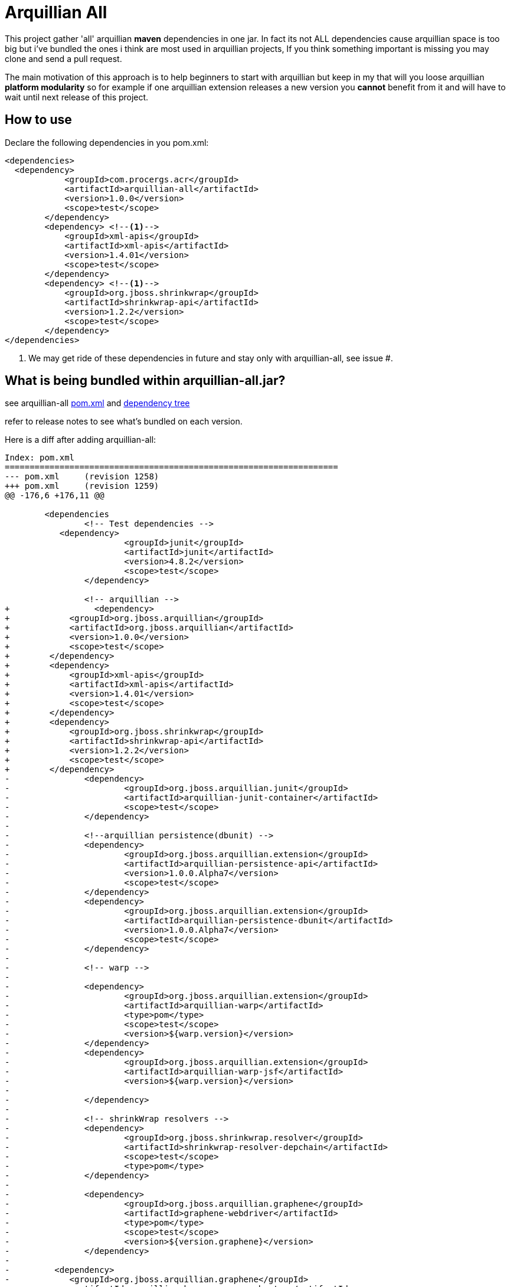 = Arquillian All
// settings:
:page-layout: base
:idprefix:
:uri-repo: https://github.com/rmpestano/arquillian-all
:source-language: java
:language: {source-language}
 

This project gather 'all' arquillian *maven* dependencies in one jar. In fact its not ALL dependencies cause arquillian space is too big but i've bundled the ones i think are most used in arquillian projects, 
If you think something important is missing you may clone and send a pull request.  

The main motivation of this approach is to help beginners to start with arquillian but keep in my that will you loose arquillian *platform modularity* so for example if one arquillian extension releases a new version you *cannot* benefit from it and will have to wait until next release of this project.  

== How to use

Declare the following dependencies in you pom.xml:
[source,xml]
----
<dependencies>
  <dependency>
            <groupId>com.procergs.acr</groupId>
            <artifactId>arquillian-all</artifactId>
            <version>1.0.0</version>
            <scope>test</scope>
        </dependency>
        <dependency> <!--1-->
            <groupId>xml-apis</groupId>
            <artifactId>xml-apis</artifactId>
            <version>1.4.01</version>
            <scope>test</scope>
        </dependency>
        <dependency> <!--1-->
            <groupId>org.jboss.shrinkwrap</groupId>
            <artifactId>shrinkwrap-api</artifactId>
            <version>1.2.2</version>
            <scope>test</scope>
        </dependency>
</dependencies>
----
<1> We may get ride of these dependencies in future and stay only with arquillian-all, see issue #.

== What is being bundled within arquillian-all.jar?

see arquillian-all {uri-repo}/pom.xml[pom.xml] and {uri-repo}/tree.txt[dependency tree]

refer to release notes to see what's bundled on each version.
 


Here is a diff after adding arquillian-all:

[source,xml]
----
Index: pom.xml
===================================================================
--- pom.xml	(revision 1258)
+++ pom.xml	(revision 1259)
@@ -176,6 +176,11 @@
 
	<dependencies
 		<!-- Test dependencies -->
 	   <dependency>
			<groupId>junit</groupId>
			<artifactId>junit</artifactId>
			<version>4.8.2</version>
			<scope>test</scope>
		</dependency>
				
 		<!-- arquillian -->
+		  <dependency>
+            <groupId>org.jboss.arquillian</groupId>
+            <artifactId>org.jboss.arquillian</artifactId>
+            <version>1.0.0</version>
+            <scope>test</scope>
+        </dependency>
+        <dependency>
+            <groupId>xml-apis</groupId>
+            <artifactId>xml-apis</artifactId>
+            <version>1.4.01</version>
+            <scope>test</scope>
+        </dependency>
+        <dependency>
+            <groupId>org.jboss.shrinkwrap</groupId>
+            <artifactId>shrinkwrap-api</artifactId>
+            <version>1.2.2</version>
+            <scope>test</scope>
+        </dependency>
-		<dependency>
-			<groupId>org.jboss.arquillian.junit</groupId>
-			<artifactId>arquillian-junit-container</artifactId>
-			<scope>test</scope>
-		</dependency>
-
-		<!--arquillian persistence(dbunit) -->
-		<dependency>
-			<groupId>org.jboss.arquillian.extension</groupId>
-			<artifactId>arquillian-persistence-api</artifactId>
-			<version>1.0.0.Alpha7</version>
-			<scope>test</scope>
-		</dependency>
-		<dependency>
-			<groupId>org.jboss.arquillian.extension</groupId>
-			<artifactId>arquillian-persistence-dbunit</artifactId>
-			<version>1.0.0.Alpha7</version>
-			<scope>test</scope>
-		</dependency>
-
-		<!-- warp -->
-
-		<dependency>
-			<groupId>org.jboss.arquillian.extension</groupId>
-			<artifactId>arquillian-warp</artifactId>
-			<type>pom</type>
-			<scope>test</scope>
-			<version>${warp.version}</version>
-		</dependency>
-		<dependency>
-			<groupId>org.jboss.arquillian.extension</groupId>
-			<artifactId>arquillian-warp-jsf</artifactId>
-			<version>${warp.version}</version>
-
-		</dependency>
-
-		<!-- shrinkWrap resolvers -->
-		<dependency>
-			<groupId>org.jboss.shrinkwrap.resolver</groupId>
-			<artifactId>shrinkwrap-resolver-depchain</artifactId>
-			<scope>test</scope>
-			<type>pom</type>
-		</dependency>
-
-		<dependency>
-			<groupId>org.jboss.arquillian.graphene</groupId>
-			<artifactId>graphene-webdriver</artifactId>
-			<type>pom</type>
-			<scope>test</scope>
-			<version>${version.graphene}</version>
-		</dependency>
-
-         <dependency>
-            <groupId>org.jboss.arquillian.graphene</groupId>
-            <artifactId>arquillian-browser-screenshooter</artifactId>
-            <version>2.1.0.Alpha1</version>
-            <scope>test</scope>
-         </dependency>
 
-		<!-- arquillian bdd -->
-
-        <!-- jbehave -->
- 		<dependency>
-			<groupId>org.jboss.arquillian.jbehave</groupId>
-			<artifactId>arquillian-jbehave-core</artifactId>
-			<version>1.0.2</version>
-			<scope>test</scope>
-		</dependency>
-
-
-		<dependency>
-			<groupId>org.jboss.spec.javax.annotation</groupId>
-			<artifactId>jboss-annotations-api_1.1_spec</artifactId>
-			<version>1.0.1.Final</version>
-			<scope>provided</scope>
-		</dependency>
-		<dependency>
-			<groupId>org.jboss.spec.javax.ejb</groupId>
-			<artifactId>jboss-ejb-api_3.1_spec</artifactId>
-			<version>1.0.2.Final</version>
-			<scope>provided</scope>
-		</dependency>
-		<dependency>
-			<groupId>org.jboss.arquillian.protocol</groupId>
-			<artifactId>arquillian-protocol-servlet</artifactId>
-			<scope>test</scope>
-		</dependency>
-
-	 	<dependency>
-			<groupId>org.apache.httpcomponents</groupId>
-			<artifactId>httpcore</artifactId>
-			<version>4.2.5</version>
-			<scope>test</scope>
-		</dependency> 
-		<dependency>
-			<groupId>commons-collections</groupId>
-			<artifactId>commons-collections</artifactId>
-			<version>3.2.1</version>
-		</dependency>
-		<dependency>
-			<groupId>xml-apis</groupId>
-			<artifactId>xml-apis</artifactId>
-			<version>1.4.01</version>
-			<scope>test</scope>
-		</dependency>
-
-		<dependency>
-			<groupId>org.slf4j</groupId>
-			<artifactId>slf4j-log4j12</artifactId>
-			<version>1.7.5</version>
-			<scope>test</scope>
-		</dependency>
-
-		<dependency>
-			<groupId>org.codehaus.jackson</groupId>
-			<artifactId>jackson-core-lgpl</artifactId>
-			<version>1.9.13</version>
-			<scope>test</scope>
-		</dependency>
 
 	</dependencies>
 
-	<dependencyManagement>
-		<dependencies>
-			<dependency>
-				<groupId>org.jboss.arquillian</groupId>
-				<artifactId>arquillian-bom</artifactId>
-				<version>${version.arquillian}</version>
-				<type>pom</type>
-				<scope>import</scope>
-			</dependency>
-			<dependency>
-				<groupId>org.jboss.arquillian.selenium</groupId>
-				<artifactId>selenium-bom</artifactId>
-				<version>${version.selenium}</version>
-				<type>pom</type>
-				<scope>import</scope>
-			</dependency>
-			<dependency>
-				<groupId>org.jboss.arquillian.extension</groupId>
-				<artifactId>arquillian-drone-bom</artifactId>
-				<version>${version.drone}</version>
-				<type>pom</type>
-				<scope>import</scope>
-			</dependency>
-		</dependencies>
-	</dependencyManagement>
----

 
